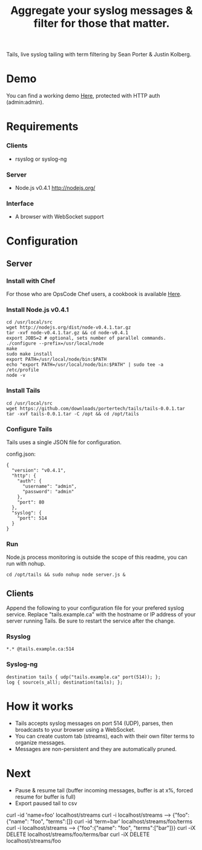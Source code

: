 #+TITLE: Aggregate your syslog messages & filter for those that matter.
#+Options: num:nil
#+STARTUP: odd
#+Style: <style> h1,h2,h3 {font-family: arial, helvetica, sans-serif} </style>

Tails, live syslog tailing with term filtering by Sean Porter & Justin Kolberg.

* Demo
  You can find a working demo [[http://portertech.no.de/][Here]], protected with HTTP auth (admin:admin).

* Requirements
*** Clients
  - rsyslog or syslog-ng

*** Server
  - Node.js v0.4.1 http://nodejs.org/

*** Interface
  - A browser with WebSocket support

* Configuration
** Server
*** Install with Chef
  For those who are OpsCode Chef users, a cookbook is available [[https://github.com/portertech/cooking-tails][Here]].
*** Install Node.js v0.4.1
  : cd /usr/local/src
  : wget http://nodejs.org/dist/node-v0.4.1.tar.gz
  : tar -xvf node-v0.4.1.tar.gz && cd node-v0.4.1
  : export JOBS=2 # optional, sets number of parallel commands.
  : ./configure --prefix=/usr/local/node
  : make
  : sudo make install
  : export PATH=/usr/local/node/bin:$PATH
  : echo "export PATH=/usr/local/node/bin:$PATH" | sudo tee -a /etc/profile
  : node -v

*** Install Tails
  : cd /usr/local/src
  : wget https://github.com/downloads/portertech/tails/tails-0.0.1.tar
  : tar -xvf tails-0.0.1.tar -C /opt && cd /opt/tails

*** Configure Tails
  Tails uses a single JSON file for configuration.

  config.json:
  : {
  :   "version": "v0.4.1",
  :   "http": {
  :     "auth": {
  :       "username": "admin",
  :       "password": "admin"
  :     },
  :     "port": 80
  :   },
  :   "syslog": {
  :     "port": 514
  :   }
  : }

*** Run 
  Node.js process monitoring is outside the scope of this readme, you can run with nohup.
  : cd /opt/tails && sudo nohup node server.js &

** Clients
Append the following to your configuration file for your prefered syslog service.
Replace "tails.example.ca" with the hostname or IP address of your server running Tails.
Be sure to restart the service after the change.

*** Rsyslog
  : *.* @tails.example.ca:514

*** Syslog-ng
  : destination tails { udp("tails.example.ca" port(514)); };
  : log { source(s_all); destination(tails); };

* How it works
  - Tails accepts syslog messages on port 514 (UDP), parses, then broadcasts to your browser using a WebSocket.
  - You can create custom tab (streams), each with their own filter terms to organize messages.
  - Messages are non-persistent and they are automatically pruned.

* Next
  - Pause & resume tail (buffer incoming messages, buffer is at x%, forced resume for buffer is full)
  - Export paused tail to csv

curl -id 'name=foo' localhost/streams
curl -i localhost/streams --> {"foo":{"name": "foo", "terms":[]}
curl -id 'term=bar' localhost/streams/foo/terms
curl -i localhost/streams --> {"foo":{"name": "foo", "terms":["bar"]}}
curl -iX DELETE localhost/streams/foo/terms/bar
curl -iX DELETE localhost/streams/foo
